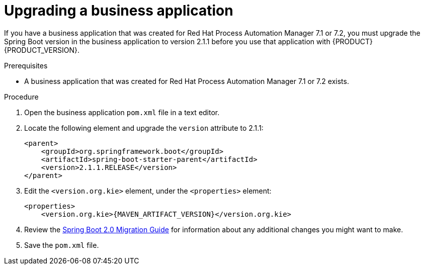 [id='bus-app-upgrade_{context}']
= Upgrading a business application

If you have a business application that was created for Red Hat Process Automation Manager 7.1 or 7.2, you must upgrade the Spring Boot version in the business application to version 2.1.1 before you use that application with {PRODUCT} {PRODUCT_VERSION}.

.Prerequisites
* A business application that was created for  Red Hat Process Automation Manager 7.1 or 7.2 exists.

.Procedure
. Open the business application `pom.xml` file in a text editor.
. Locate the following element and upgrade the `version` attribute to 2.1.1:
+
[source]
----
<parent>
    <groupId>org.springframework.boot</groupId>
    <artifactId>spring-boot-starter-parent</artifactId>
    <version>2.1.1.RELEASE</version>
</parent>
----
. Edit the `<version.org.kie>` element, under the `<properties>` element:
+
[source,subs="attributes+"]
----
<properties>
    <version.org.kie>{MAVEN_ARTIFACT_VERSION}</version.org.kie>
----
. Review the https://github.com/spring-projects/spring-boot/wiki/Spring-Boot-2.0-Migration-Guide[Spring Boot 2.0 Migration Guide] for information about any additional changes you might want to make.
. Save the `pom.xml` file.
